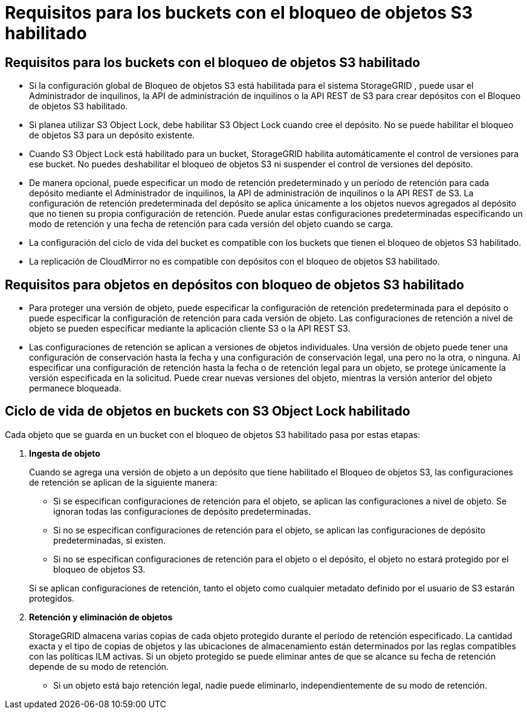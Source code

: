 = Requisitos para los buckets con el bloqueo de objetos S3 habilitado
:allow-uri-read: 




== Requisitos para los buckets con el bloqueo de objetos S3 habilitado

* Si la configuración global de Bloqueo de objetos S3 está habilitada para el sistema StorageGRID , puede usar el Administrador de inquilinos, la API de administración de inquilinos o la API REST de S3 para crear depósitos con el Bloqueo de objetos S3 habilitado.
* Si planea utilizar S3 Object Lock, debe habilitar S3 Object Lock cuando cree el depósito.  No se puede habilitar el bloqueo de objetos S3 para un depósito existente.
* Cuando S3 Object Lock está habilitado para un bucket, StorageGRID habilita automáticamente el control de versiones para ese bucket.  No puedes deshabilitar el bloqueo de objetos S3 ni suspender el control de versiones del depósito.
* De manera opcional, puede especificar un modo de retención predeterminado y un período de retención para cada depósito mediante el Administrador de inquilinos, la API de administración de inquilinos o la API REST de S3.  La configuración de retención predeterminada del depósito se aplica únicamente a los objetos nuevos agregados al depósito que no tienen su propia configuración de retención.  Puede anular estas configuraciones predeterminadas especificando un modo de retención y una fecha de retención para cada versión del objeto cuando se carga.
* La configuración del ciclo de vida del bucket es compatible con los buckets que tienen el bloqueo de objetos S3 habilitado.
* La replicación de CloudMirror no es compatible con depósitos con el bloqueo de objetos S3 habilitado.




== Requisitos para objetos en depósitos con bloqueo de objetos S3 habilitado

* Para proteger una versión de objeto, puede especificar la configuración de retención predeterminada para el depósito o puede especificar la configuración de retención para cada versión de objeto.  Las configuraciones de retención a nivel de objeto se pueden especificar mediante la aplicación cliente S3 o la API REST S3.
* Las configuraciones de retención se aplican a versiones de objetos individuales.  Una versión de objeto puede tener una configuración de conservación hasta la fecha y una configuración de conservación legal, una pero no la otra, o ninguna.  Al especificar una configuración de retención hasta la fecha o de retención legal para un objeto, se protege únicamente la versión especificada en la solicitud.  Puede crear nuevas versiones del objeto, mientras la versión anterior del objeto permanece bloqueada.




== Ciclo de vida de objetos en buckets con S3 Object Lock habilitado

Cada objeto que se guarda en un bucket con el bloqueo de objetos S3 habilitado pasa por estas etapas:

. *Ingesta de objeto*
+
Cuando se agrega una versión de objeto a un depósito que tiene habilitado el Bloqueo de objetos S3, las configuraciones de retención se aplican de la siguiente manera:

+
** Si se especifican configuraciones de retención para el objeto, se aplican las configuraciones a nivel de objeto.  Se ignoran todas las configuraciones de depósito predeterminadas.
** Si no se especifican configuraciones de retención para el objeto, se aplican las configuraciones de depósito predeterminadas, si existen.
** Si no se especifican configuraciones de retención para el objeto o el depósito, el objeto no estará protegido por el bloqueo de objetos S3.


+
Si se aplican configuraciones de retención, tanto el objeto como cualquier metadato definido por el usuario de S3 estarán protegidos.

. *Retención y eliminación de objetos*
+
StorageGRID almacena varias copias de cada objeto protegido durante el período de retención especificado.  La cantidad exacta y el tipo de copias de objetos y las ubicaciones de almacenamiento están determinados por las reglas compatibles con las políticas ILM activas.  Si un objeto protegido se puede eliminar antes de que se alcance su fecha de retención depende de su modo de retención.

+
** Si un objeto está bajo retención legal, nadie puede eliminarlo, independientemente de su modo de retención.



